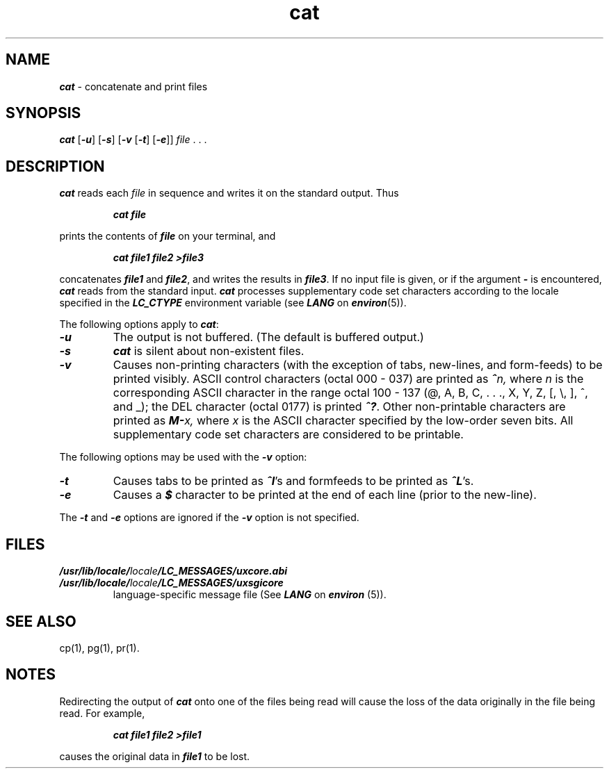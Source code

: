 .\" Copyright 1991 UNIX System Laboratories, Inc.
.\" Copyright 1989, 1990 AT&T
.nr X
.if \nX=0 .ds x} cat 1 "Essential Utilities" "\&"
.TH \*(x}
.SH NAME
\f4cat\f1 \- concatenate and print files
.SH SYNOPSIS
.nf
\f4cat\f1 \f1[\f4\-u\f1] \f1[\f4\-s\f1] \f1[\f4\-v\f1 \f1[\f4\-t\f1] \c
\f1[\f4\-e\f1]] \f2file \f1. . .
.fi
.SH DESCRIPTION
\f4cat\fP
reads each
.I file
in sequence
and writes it on the standard output.
Thus
.PP
.RS
\f4cat file\f1
.RE
.PP
prints the contents of
\f4file\f1
on your terminal, and
.PP
.RS
\f4cat file1 file2 >file3\f1
.RE
.PP
concatenates
\f4file1\f1
and
\f4file2\f1,
and writes the results in
\f4file3\f1.
If no input file is given,
or if the argument
\f4\-\f1
is encountered,
\f4cat\fP
reads from the standard input.
\f4cat\fP processes supplementary code set characters
according to the locale specified in the \f4LC_CTYPE\fP
environment variable (see \f4LANG\fP on \f4environ\fP(5)).
.PP
The following options apply to \f4cat\fP:
.TP
\f4\-u\f1
The output is not buffered.
(The default is buffered output.)
.TP
\f4\-s\f1
\f4cat\fP is silent about non-existent files.
.TP
\f4\-v\f1
Causes non-printing characters
(with the exception of tabs, new-lines,
and form-feeds)
to be printed visibly.
ASCII control characters (octal 000 \- 037) are printed as
\f4^\f2n,\f1
where
.I n
is the corresponding ASCII character in the range octal 100 \- 137
(@, A, B, C, .\ .\ ., X, Y, Z, [, \e, ], ^, and _);
the DEL character (octal 0177) is printed
\f4^?\f1.
Other non-printable characters are printed
as
\f4M-\f2x,\f1
where
.I x
is the ASCII character specified by the low-order seven bits.
All supplementary code set characters are considered to be printable.
.PP
The following options may be used
with the
\f4\-v\f1
option:
.TP
\f4\-t\f1
Causes tabs to be printed as
\f4^I\f1's
and formfeeds to be printed as
\f4^L\f1's.
.TP
\f4\-e\f1
Causes a
\f4$\f1
character to be printed at the end of each line
(prior to the new-line).
.PP
The
\f4\-t\f1
and
\f4\-e\f1
options are ignored if the
\f4\-v\f1
option is not specified.
.SH FILES
.TP
\f4/usr/lib/locale/\f2locale\f4/LC_MESSAGES/uxcore.abi\f1
.TP
\f4/usr/lib/locale/\f2locale\f4/LC_MESSAGES/uxsgicore\f1
language-specific message file (See \f4LANG\fP on \f4environ\f1 (5)).
.SH SEE ALSO
cp(1),
pg(1),
pr(1).
.SH NOTES
Redirecting the output of
\f4cat\f1
onto one of the files being read will cause the loss of the data originally in the file being read.
For example,
.PP
.RS
\f4cat file1 file2 >file1\f1
.RE
.sp .8v
causes the original data in \f4file1\fP to be lost.
.\"	$Revision: 1.5 $
